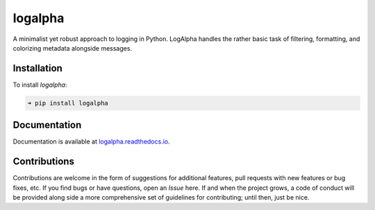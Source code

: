 logalpha
========

.. image:: https://img.shields.io/badge/license-Apache-blue.svg?style=flat
    :target: https://www.apache.org/licenses/LICENSE-2.0
    :alt: License

.. image:: https://img.shields.io/pypi/v/logalpha.svg?style=flat&color=blue
    :target: https://pypi.org/project/logalpha
    :alt: PyPI Version

.. image:: https://img.shields.io/pypi/pyversions/logalpha.svg?logo=python&logoColor=white&style=flat
    :target: https://pypi.org/project/logalpha
    :alt: Python Versions

.. image:: https://readthedocs.org/projects/logalpha/badge/?version=latest&style=flat
    :target: https://logalpha.readthedocs.io
    :alt: Documentation

.. image:: https://pepy.tech/badge/logalpha
    :target: https://pepy.tech/badge/logalpha
    :alt: Downloads

A minimalist yet robust approach to logging in Python.
LogAlpha handles the rather basic task of filtering, formatting,
and colorizing metadata alongside messages.


Installation
------------

To install *logalpha*:

.. code-block::

    ➜ pip install logalpha


Documentation
-------------

Documentation is available at `logalpha.readthedocs.io <https://logalpha.readthedocs.io>`_.


Contributions
-------------

Contributions are welcome in the form of suggestions for additional features, pull requests with
new features or bug fixes, etc. If you find bugs or have questions, open an *Issue* here. If and
when the project grows, a code of conduct will be provided along side a more comprehensive set of
guidelines for contributing; until then, just be nice.
